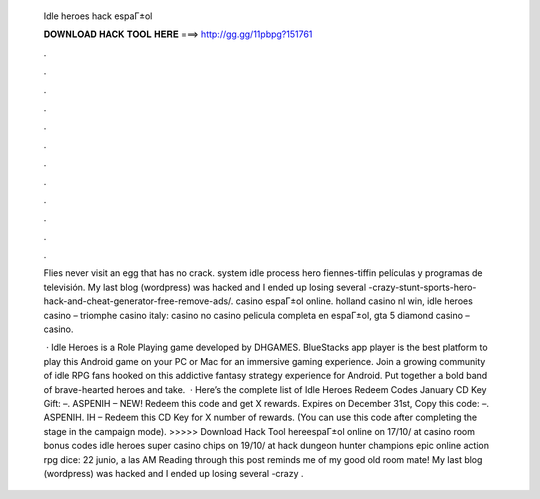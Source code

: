   Idle heroes hack espaГ±ol
  
  
  
  𝐃𝐎𝐖𝐍𝐋𝐎𝐀𝐃 𝐇𝐀𝐂𝐊 𝐓𝐎𝐎𝐋 𝐇𝐄𝐑𝐄 ===> http://gg.gg/11pbpg?151761
  
  
  
  .
  
  
  
  .
  
  
  
  .
  
  
  
  .
  
  
  
  .
  
  
  
  .
  
  
  
  .
  
  
  
  .
  
  
  
  .
  
  
  
  .
  
  
  
  .
  
  
  
  .
  
  Flies never visit an egg that has no crack. system idle process hero fiennes-tiffin películas y programas de televisión. My last blog (wordpress) was hacked and I ended up losing several -crazy-stunt-sports-hero-hack-and-cheat-generator-free-remove-ads/. casino espaГ±ol online. holland casino nl win, idle heroes casino – triomphe casino italy: casino no casino pelicula completa en espaГ±ol, gta 5 diamond casino – casino.
  
   · Idle Heroes is a Role Playing game developed by DHGAMES. BlueStacks app player is the best platform to play this Android game on your PC or Mac for an immersive gaming experience. Join a growing community of idle RPG fans hooked on this addictive fantasy strategy experience for Android. Put together a bold band of brave-hearted heroes and take.  · Here’s the complete list of Idle Heroes Redeem Codes January CD Key Gift: –. ASPENIH – NEW! Redeem this code and get X rewards. Expires on December 31st, Copy this code: –. ASPENIH. IH – Redeem this CD Key for X number of rewards. (You can use this code after completing the stage in the campaign mode). >>>>> Download Hack Tool hereespaГ±ol online on 17/10/ at casino room bonus codes idle heroes super casino chips on 19/10/ at hack dungeon hunter champions epic online action rpg dice: 22 junio, a las AM Reading through this post reminds me of my good old room mate! My last blog (wordpress) was hacked and I ended up losing several -crazy .
